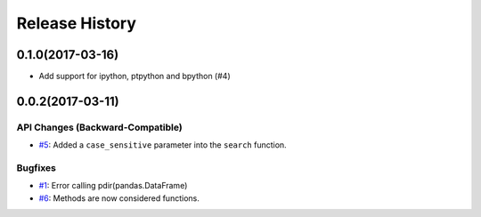 Release History
===============

0.1.0(2017-03-16)
-----------------

-  Add support for ipython, ptpython and bpython (#4)

0.0.2(2017-03-11)
-----------------

API Changes (Backward-Compatible)
~~~~~~~~~~~~~~~~~~~~~~~~~~~~~~~~~

-  `#5 <https://github.com/laike9m/pdir2/pull/5>`__: Added a
   ``case_sensitive`` parameter into the ``search`` function.

Bugfixes
~~~~~~~~

-  `#1 <https://github.com/laike9m/pdir2/issues/1>`__: Error calling
   pdir(pandas.DataFrame)
-  `#6 <https://github.com/laike9m/pdir2/pull/6>`__: Methods are now
   considered functions.

